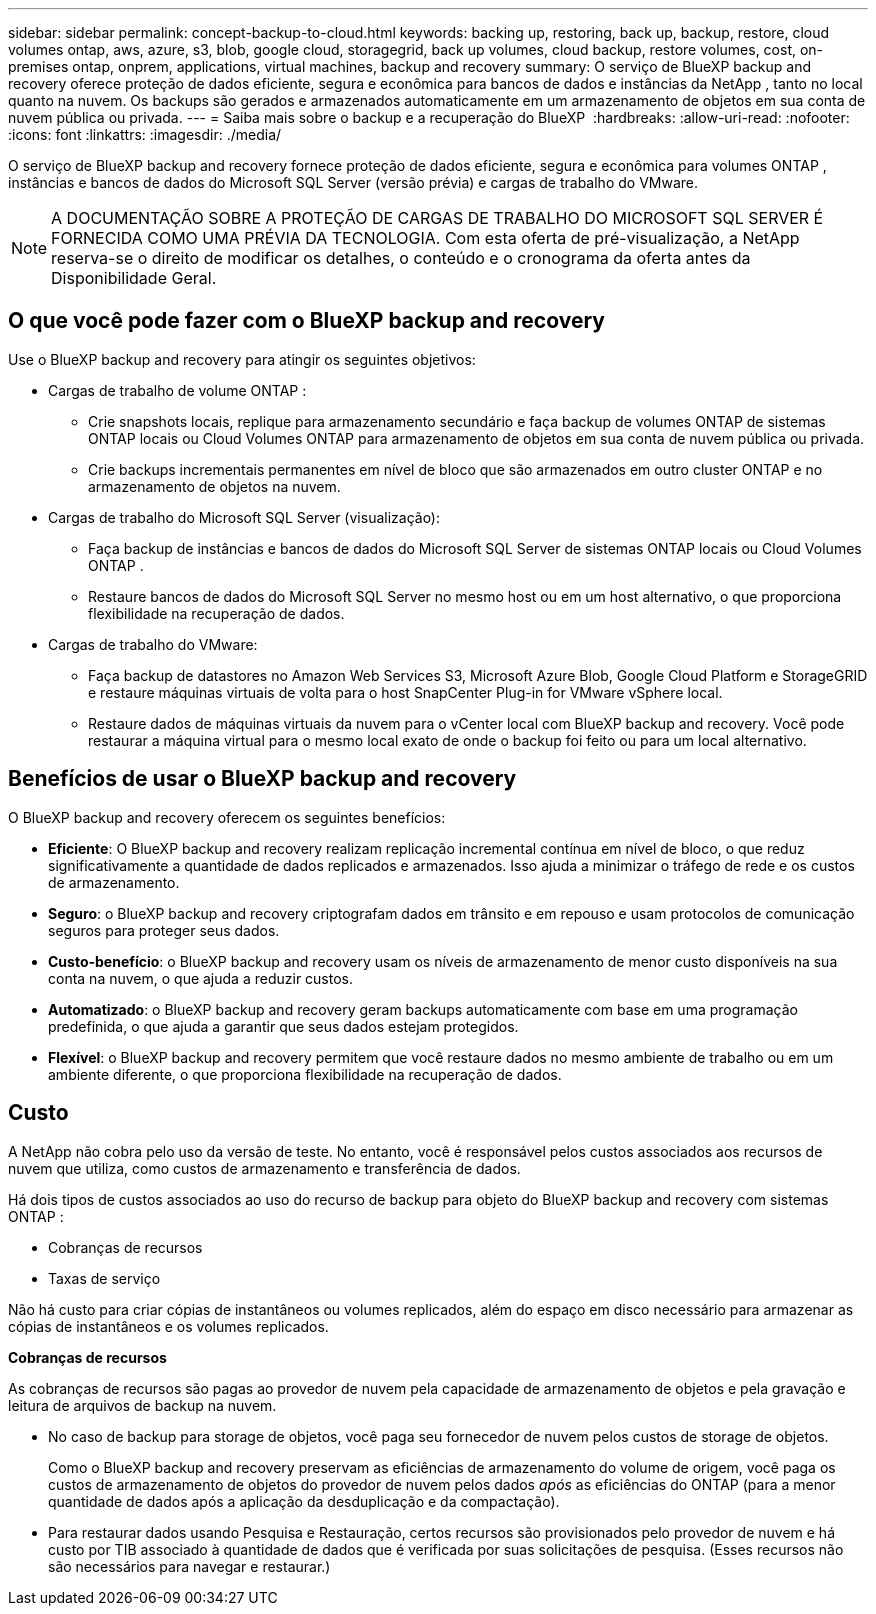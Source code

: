 ---
sidebar: sidebar 
permalink: concept-backup-to-cloud.html 
keywords: backing up, restoring, back up, backup, restore, cloud volumes ontap, aws, azure, s3, blob, google cloud, storagegrid, back up volumes, cloud backup, restore volumes, cost, on-premises ontap, onprem, applications, virtual machines, backup and recovery 
summary: O serviço de BlueXP backup and recovery oferece proteção de dados eficiente, segura e econômica para bancos de dados e instâncias da NetApp , tanto no local quanto na nuvem. Os backups são gerados e armazenados automaticamente em um armazenamento de objetos em sua conta de nuvem pública ou privada. 
---
= Saiba mais sobre o backup e a recuperação do BlueXP 
:hardbreaks:
:allow-uri-read: 
:nofooter: 
:icons: font
:linkattrs: 
:imagesdir: ./media/


[role="lead"]
O serviço de BlueXP backup and recovery fornece proteção de dados eficiente, segura e econômica para volumes ONTAP , instâncias e bancos de dados do Microsoft SQL Server (versão prévia) e cargas de trabalho do VMware.


NOTE: A DOCUMENTAÇÃO SOBRE A PROTEÇÃO DE CARGAS DE TRABALHO DO MICROSOFT SQL SERVER É FORNECIDA COMO UMA PRÉVIA DA TECNOLOGIA. Com esta oferta de pré-visualização, a NetApp reserva-se o direito de modificar os detalhes, o conteúdo e o cronograma da oferta antes da Disponibilidade Geral.



== O que você pode fazer com o BlueXP backup and recovery

Use o BlueXP backup and recovery para atingir os seguintes objetivos:

* Cargas de trabalho de volume ONTAP :
+
** Crie snapshots locais, replique para armazenamento secundário e faça backup de volumes ONTAP de sistemas ONTAP locais ou Cloud Volumes ONTAP para armazenamento de objetos em sua conta de nuvem pública ou privada.
** Crie backups incrementais permanentes em nível de bloco que são armazenados em outro cluster ONTAP e no armazenamento de objetos na nuvem.


* Cargas de trabalho do Microsoft SQL Server (visualização):
+
** Faça backup de instâncias e bancos de dados do Microsoft SQL Server de sistemas ONTAP locais ou Cloud Volumes ONTAP .
** Restaure bancos de dados do Microsoft SQL Server no mesmo host ou em um host alternativo, o que proporciona flexibilidade na recuperação de dados.


* Cargas de trabalho do VMware:
+
** Faça backup de datastores no Amazon Web Services S3, Microsoft Azure Blob, Google Cloud Platform e StorageGRID e restaure máquinas virtuais de volta para o host SnapCenter Plug-in for VMware vSphere local.
** Restaure dados de máquinas virtuais da nuvem para o vCenter local com BlueXP backup and recovery. Você pode restaurar a máquina virtual para o mesmo local exato de onde o backup foi feito ou para um local alternativo.






== Benefícios de usar o BlueXP backup and recovery

O BlueXP backup and recovery oferecem os seguintes benefícios:

* **Eficiente**: O BlueXP backup and recovery realizam replicação incremental contínua em nível de bloco, o que reduz significativamente a quantidade de dados replicados e armazenados. Isso ajuda a minimizar o tráfego de rede e os custos de armazenamento.
* **Seguro**: o BlueXP backup and recovery criptografam dados em trânsito e em repouso e usam protocolos de comunicação seguros para proteger seus dados.
* **Custo-benefício**: o BlueXP backup and recovery usam os níveis de armazenamento de menor custo disponíveis na sua conta na nuvem, o que ajuda a reduzir custos.
* **Automatizado**: o BlueXP backup and recovery geram backups automaticamente com base em uma programação predefinida, o que ajuda a garantir que seus dados estejam protegidos.
* **Flexível**: o BlueXP backup and recovery permitem que você restaure dados no mesmo ambiente de trabalho ou em um ambiente diferente, o que proporciona flexibilidade na recuperação de dados.




== Custo

A NetApp não cobra pelo uso da versão de teste. No entanto, você é responsável pelos custos associados aos recursos de nuvem que utiliza, como custos de armazenamento e transferência de dados.

Há dois tipos de custos associados ao uso do recurso de backup para objeto do BlueXP backup and recovery com sistemas ONTAP :

* Cobranças de recursos
* Taxas de serviço


Não há custo para criar cópias de instantâneos ou volumes replicados, além do espaço em disco necessário para armazenar as cópias de instantâneos e os volumes replicados.

*Cobranças de recursos*

As cobranças de recursos são pagas ao provedor de nuvem pela capacidade de armazenamento de objetos e pela gravação e leitura de arquivos de backup na nuvem.

* No caso de backup para storage de objetos, você paga seu fornecedor de nuvem pelos custos de storage de objetos.
+
Como o BlueXP backup and recovery preservam as eficiências de armazenamento do volume de origem, você paga os custos de armazenamento de objetos do provedor de nuvem pelos dados _após_ as eficiências do ONTAP (para a menor quantidade de dados após a aplicação da desduplicação e da compactação).

* Para restaurar dados usando Pesquisa e Restauração, certos recursos são provisionados pelo provedor de nuvem e há custo por TIB associado à quantidade de dados que é verificada por suas solicitações de pesquisa. (Esses recursos não são necessários para navegar e restaurar.)
+
ifdef::aws[]

+
** Na AWS https://aws.amazon.com/athena/faqs/["Amazon Athena"^], e https://aws.amazon.com/glue/faqs/["Cola da AWS"^] os recursos são implantados em um novo bucket do S3.
+
endif::aws[]



+
ifdef::azure[]

+
** No Azure, os https://azure.microsoft.com/en-us/services/synapse-analytics/?&ef_id=EAIaIQobChMI46_bxcWZ-QIVjtiGCh2CfwCsEAAYASAAEgKwjvD_BwE:G:s&OCID=AIDcmm5edswduu_SEM_EAIaIQobChMI46_bxcWZ-QIVjtiGCh2CfwCsEAAYASAAEgKwjvD_BwE:G:s&gclid=EAIaIQobChMI46_bxcWZ-QIVjtiGCh2CfwCsEAAYASAAEgKwjvD_BwE["Espaço de trabalho do Azure Synapse"^] e https://azure.microsoft.com/en-us/services/storage/data-lake-storage/?&ef_id=EAIaIQobChMIuYz0qsaZ-QIVUDizAB1EmACvEAAYASAAEgJH5fD_BwE:G:s&OCID=AIDcmm5edswduu_SEM_EAIaIQobChMIuYz0qsaZ-QIVUDizAB1EmACvEAAYASAAEgJH5fD_BwE:G:s&gclid=EAIaIQobChMIuYz0qsaZ-QIVUDizAB1EmACvEAAYASAAEgJH5fD_BwE["Storage do Azure Data Lake"^] são provisionados na sua conta de storage para armazenar e analisar seus dados.
+
endif::azure[]





ifdef::gcp[]

* No Google, um novo bucket é implantado e o  https://cloud.google.com/bigquery["Serviços do Google Cloud BigQuery"^] são provisionados em nível de conta/projeto. endif::gcp[]
+
** Se você planeja restaurar dados de volume de um arquivo de backup que foi movido para o armazenamento de objetos de arquivamento, então há uma taxa de recuperação por GiB adicional e uma taxa por solicitação do provedor de nuvem.
** Se você planeja verificar se há ransomware em um arquivo de backup durante o processo de restauração de dados de volume (se você habilitou o DataLock e a proteção contra ransomware para seus backups na nuvem), você também incorrerá em custos extras de saída do seu provedor de nuvem.




*Taxas de serviço*

As cobranças de serviço são pagas ao NetApp e cobrem tanto o custo de _criar_ backups para armazenamento de objetos quanto de _restaurar_ volumes ou arquivos desses backups. Você paga somente pelos dados que protege no armazenamento de objetos, calculado pela capacidade lógica de origem utilizada (_antes_ das eficiências do ONTAP ) dos volumes ONTAP que são copiados para o armazenamento de objetos. Essa capacidade também é conhecida como Front-End Terabytes (FETB).

Existem três maneiras de pagar pelo serviço de Backup:

* A primeira opção é se inscrever no seu provedor de nuvem, o que permite que você pague por mês.
* A segunda opção é obter um contrato anual.
* A terceira opção é comprar licenças diretamente da NetApp. Leia <<Licenciamento,Licenciamento>>a seção para obter detalhes.




== Licenciamento

O BlueXP backup and recovery estão disponíveis como teste gratuito. Você pode usar o serviço sem uma chave de licença por tempo limitado.

O backup e a recuperação do BlueXP  estão disponíveis nos seguintes modelos de consumo:

* *Traga sua própria licença (BYOL)*: uma licença adquirida da NetApp que pode ser usada com qualquer provedor de nuvem.
* *Pague conforme o uso (PAYGO)*: Uma assinatura por hora do marketplace do seu provedor de nuvem.
* *Anual*: Um contrato anual do mercado do seu provedor de nuvem.


Uma licença de backup é necessária apenas para backup e restauração a partir do storage de objetos. A criação de cópias Snapshot e volumes replicados não exige licença.

*Traga sua própria licença*

O BYOL é baseado no prazo (1, 2 ou 3 anos) e na capacidade em incrementos de 1 TiB. Você paga a NetApp para usar o serviço por um período de tempo, digamos 1 ano, e por um valor máximo de capacidade, digamos 10 TIB.

Receberá um número de série introduzido na página da carteira digital da BlueXP  para ativar o serviço. Quando um dos limites for atingido, você precisará renovar a licença. A licença BYOL de backup se aplica a todos os sistemas de origem associados à sua organização ou conta do BlueXP .

link:br-start-licensing.html["Aprenda a configurar licenças"].

*Assinatura pré-paga*

O backup e a recuperação do BlueXP  oferecem licenciamento baseado no consumo em um modelo de pagamento conforme o uso. Depois de se inscrever no marketplace do seu provedor de nuvem, você paga por GiB pelos dados que são copiados – não há pagamento inicial. Você é cobrado pelo seu provedor de nuvem por meio da sua fatura mensal.

Observe que uma avaliação gratuita de 30 dias está disponível quando você se inscrever inicialmente com uma assinatura PAYGO.

*Contrato anual*

ifdef::aws[]

Ao usar a AWS, dois contratos anuais estão disponíveis por 1, 2 ou 3 anos:

* Um plano de "backup em nuvem" que permite fazer backup dos dados do Cloud Volumes ONTAP e dos dados do ONTAP no local.
* Um plano "CVO Professional" que permite agrupar o backup e a recuperação do Cloud Volumes ONTAP e do BlueXP . Isso inclui backups ilimitados para Cloud Volumes ONTAP Volumes cobrados nesta licença (a capacidade de backup não é contabilizada na licença). endif::aws[]


ifdef::azure[]

Ao usar o Azure, dois contratos anuais estão disponíveis por 1, 2 ou 3 anos:

* Um plano de "backup em nuvem" que permite fazer backup dos dados do Cloud Volumes ONTAP e dos dados do ONTAP no local.
* Um plano "CVO Professional" que permite agrupar o backup e a recuperação do Cloud Volumes ONTAP e do BlueXP . Isso inclui backups ilimitados para Cloud Volumes ONTAP Volumes cobrados nesta licença (a capacidade de backup não é contabilizada na licença). endif::azure[]


ifdef::gcp[]

Ao usar o GCP, você pode solicitar uma oferta privada da NetApp e, em seguida, selecionar o plano ao assinar no Google Cloud Marketplace durante a ativação do BlueXP backup and recovery . endif::gcp[]



== Fontes de dados, ambientes de trabalho e destinos de backup suportados

.Fontes de dados de carga de trabalho suportadas
O serviço protege as seguintes cargas de trabalho baseadas em aplicativos:

* Volumes ONTAP
* Instâncias e bancos de dados do Microsoft SQL Server para NFS físico, VMware Virtual Machine File System (VMFS) e VMware Virtual Machine Disk (VMDK) (visualização)
* Armazenamentos de dados VMware
* Mais em breve


.Ambientes de trabalho suportados
* ONTAP SAN local (protocolo iSCSI) e NAS (usando protocolos NFS e CIFS) com ONTAP versão 9.8 e superior
* Cloud Volumes ONTAP 9.8 ou superior para AWS (usando SAN e NAS)


* Cloud Volumes ONTAP 9.8 ou superior para Microsoft Azure (usando SAN e NAS)
* Amazon FSX para NetApp ONTAP


.Destinos de backup suportados
* Amazon Web Services (AWS) S3
* Microsoft Azure Blob
* StorageGRID
* ONTAP S3




== O BlueXP backup and recovery usam o plugin SnapCenter para Microsoft SQL Server

O BlueXP backup and recovery instala o plug-in para Microsoft SQL Server no servidor que hospeda o Microsoft SQL Server. O plug-in é um componente do lado do host que permite o gerenciamento da proteção de dados com reconhecimento de aplicativo de bancos de dados e instâncias do Microsoft SQL Server.



== Como funciona o backup e a recuperação do BlueXP 

Ao ativar o BlueXP backup and recovery, o serviço realiza um backup completo dos seus dados. Após o backup inicial, todos os backups adicionais são incrementais. Isso mantém o tráfego de rede no mínimo.

A imagem a seguir mostra o relacionamento entre os componentes.

image:diagram-br-321-aff-a.png["Um diagrama mostrando como o BlueXP backup and recovery usam uma estratégia de proteção 3-2-1"]


NOTE: O armazenamento primário para o objeto também é suportado, não apenas do armazenamento secundário para o armazenamento de objetos.



=== Onde os backups residem em locais de armazenamento de objetos

As cópias de backup são armazenadas em um armazenamento de objetos que o BlueXP  cria na sua conta de nuvem. Há um armazenamento de objetos por cluster ou ambiente de trabalho, e o BlueXP nomeia o armazenamento de objetos da seguinte maneira:  `netapp-backup-clusteruuid` . Certifique-se de não excluir este armazenamento de objetos.

ifdef::aws[]

* Na AWS, o BlueXP permite o  https://docs.aws.amazon.com/AmazonS3/latest/dev/access-control-block-public-access.html["Recurso de acesso público do Amazon S3 Block"^] no bucket S3. endif::aws[]


ifdef::azure[]

* No Azure, o BlueXP  usa um grupo de recursos novo ou existente com uma conta de storage para o contêiner de Blob. BlueXP  https://docs.microsoft.com/en-us/azure/storage/blobs/anonymous-read-access-prevent["bloqueia o acesso público aos seus dados de blob"] por padrão. endif::azure[]


ifdef::gcp[]

endif::gcp[]

* No StorageGRID, o BlueXP  usa uma conta de storage existente para o bucket do armazenamento de objetos.
* No ONTAP S3, o BlueXP  usa uma conta de usuário existente para o bucket do S3.




=== As cópias de backup estão associadas à sua conta do NetApp

As cópias de backup estão associadas ao https://docs.netapp.com/us-en/bluexp-setup-admin/concept-netapp-accounts.html["Conta BlueXP"^] no qual reside o BlueXP  Connector.

Se você tiver vários Conectores na mesma conta BlueXP , cada Conector exibirá a mesma lista de backups.



== Termos que podem ajudar você com BlueXP backup and recovery

Você pode se beneficiar ao entender alguma terminologia relacionada à proteção.

* *Proteção*: A proteção no BlueXP backup and recovery significa garantir que snapshots e backups imutáveis ocorram regularmente em um domínio de segurança diferente usando políticas de proteção.


* *Carga de trabalho*: Uma carga de trabalho no BlueXP backup and recovery pode incluir instâncias e bancos de dados do Microsoft SQL Server, armazenamentos de dados VMware ou volumes ONTAP .

